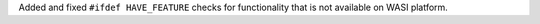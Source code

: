 Added and fixed ``#ifdef HAVE_FEATURE`` checks for functionality that is not
available on WASI platform.
